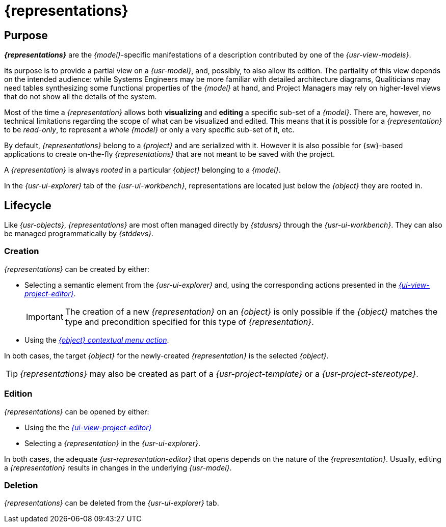= {representations}

== Purpose

*_{representations}_* are the _{model}_-specific manifestations of a description contributed by one of the _{usr-view-models}_.

Its purpose is to provide a partial view on a _{usr-model}_, and, possibly, to also allow its edition. The partiality of this view depends on the intended audience: while Systems Engineers may be more familiar with detailed architecture diagrams, Qualiticians may need tables synthesizing some functional properties of the _{model}_ at hand, and Project Managers may rely on higher-level views that do not show all the details of the system.

Most of the time a _{representation}_ allows both *visualizing* and *editing* a specific sub-set of a _{model}_. There are, however, no technical limitations regarding the scope of what can be visualized and edited. This means that it is possible for a _{representation}_ to be _read-only_, to represent a _whole {model}_ or only a very specific sub-set of it, etc.

By default, _{representations}_ belong to a _{project}_ and are serialized with it. However it is also possible for {sw}-based applications to create on-the-fly _{representations}_ that are not meant to be saved with the project.

A _{representation}_ is always _rooted_ in a particular _{object}_ belonging to a _{model}_.

In the _{usr-ui-explorer}_ tab of the _{usr-ui-workbench}_, representations are located just below the _{object}_ they are rooted in.


== Lifecycle

Like _{usr-objects}_, _{representations}_ are most often managed directly by _{stdusrs}_ through the _{usr-ui-workbench}_. They can also be managed programmatically by _{stddevs}_.

=== Creation

_{representations}_ can be created by either:

* Selecting a semantic element from the _{usr-ui-explorer}_ and, using the corresponding actions presented in the _xref:user-manual:workbench-ui/project-homepage/project-editor.adoc#_create_a_new_representation[{ui-view-project-editor}]_.
+
--
IMPORTANT: The creation of a new _{representation}_ on an _{object}_ is only possible if the _{object}_ matches the type and precondition specified for this type of _{representation}_.
--
* Using the _xref:user-manual:workbench-ui/project-homepage/explorer.adoc#object-new-representation[{object} contextual menu action]_.

In both cases, the target _{object}_ for the newly-created _{representation}_ is the selected _{object}_.

TIP: _{representations}_ may also be created as part of a _{usr-project-template}_ or a _{usr-project-stereotype}_.

=== Edition

_{representations}_ can be opened by either:

* Using the the _xref:user-manual:workbench-ui/project-homepage/project-editor.adoc#_open_an_existing_representation[{ui-view-project-editor}]_
* Selecting a _{representation}_ in the _{usr-ui-explorer}_.

In both cases, the adequate _{usr-representation-editor}_ that opens depends on the nature of the _{representation}_.
Usually, editing a _{representation}_ results in changes in the underlying _{usr-model}_.

=== Deletion

_{representations}_ can be deleted from the _{usr-ui-explorer}_ tab.